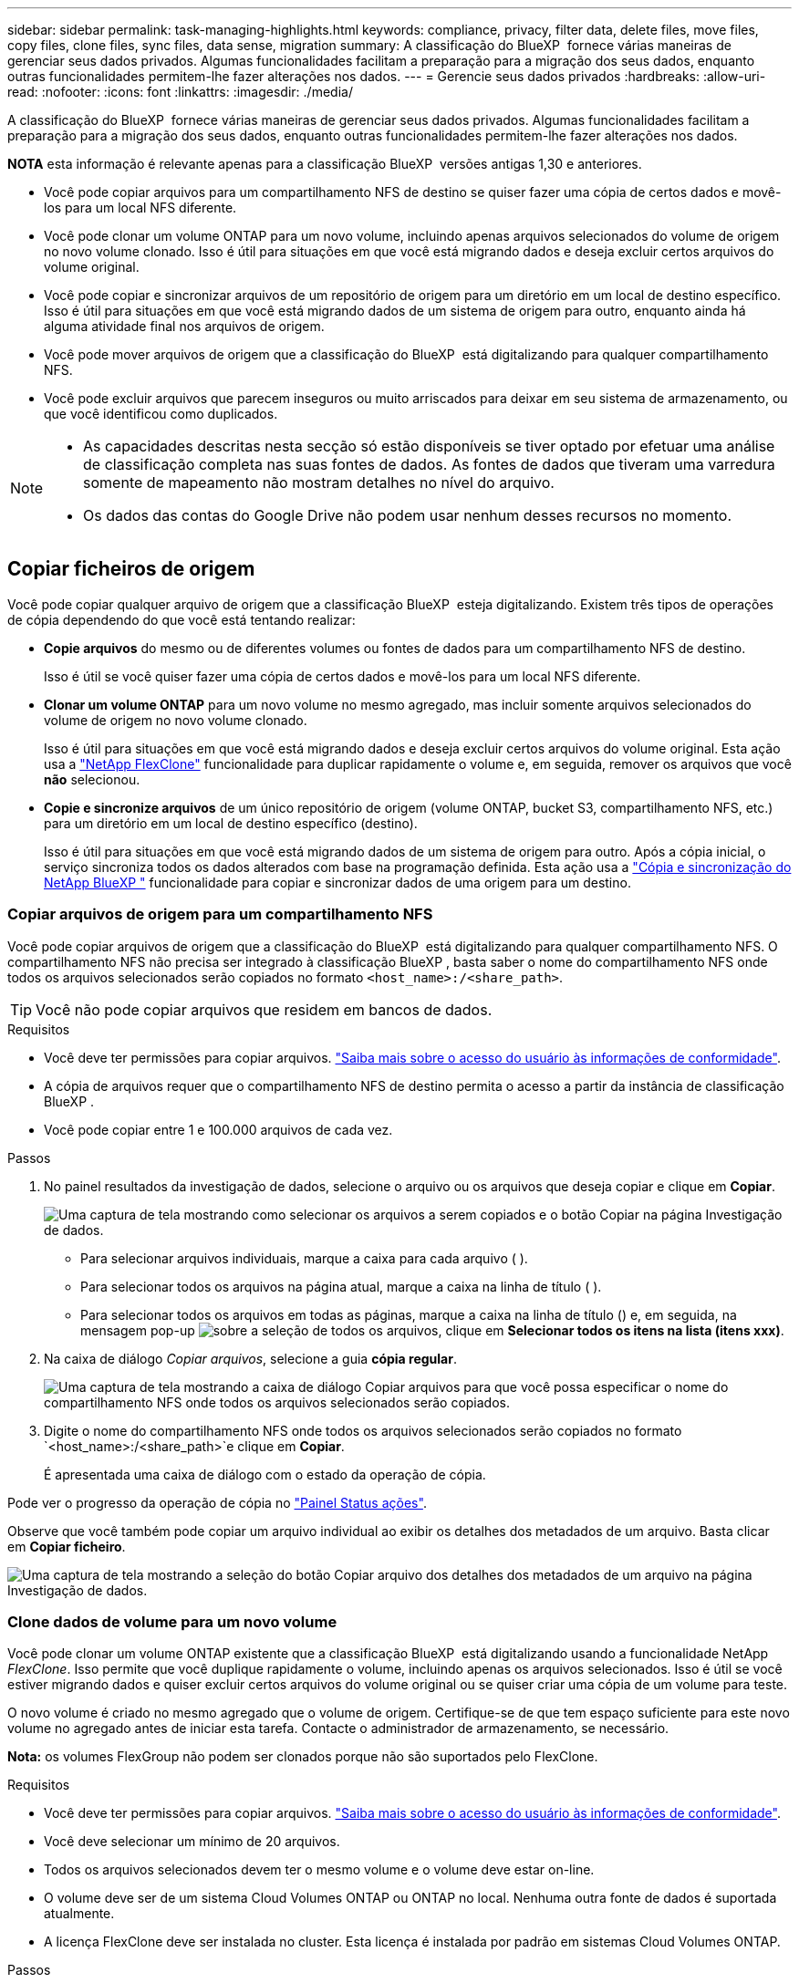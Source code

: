 ---
sidebar: sidebar 
permalink: task-managing-highlights.html 
keywords: compliance, privacy, filter data, delete files, move files, copy files, clone files, sync files, data sense, migration 
summary: A classificação do BlueXP  fornece várias maneiras de gerenciar seus dados privados. Algumas funcionalidades facilitam a preparação para a migração dos seus dados, enquanto outras funcionalidades permitem-lhe fazer alterações nos dados. 
---
= Gerencie seus dados privados
:hardbreaks:
:allow-uri-read: 
:nofooter: 
:icons: font
:linkattrs: 
:imagesdir: ./media/


[role="lead"]
A classificação do BlueXP  fornece várias maneiras de gerenciar seus dados privados. Algumas funcionalidades facilitam a preparação para a migração dos seus dados, enquanto outras funcionalidades permitem-lhe fazer alterações nos dados.

[]
====
*NOTA* esta informação é relevante apenas para a classificação BlueXP  versões antigas 1,30 e anteriores.

====
* Você pode copiar arquivos para um compartilhamento NFS de destino se quiser fazer uma cópia de certos dados e movê-los para um local NFS diferente.
* Você pode clonar um volume ONTAP para um novo volume, incluindo apenas arquivos selecionados do volume de origem no novo volume clonado. Isso é útil para situações em que você está migrando dados e deseja excluir certos arquivos do volume original.
* Você pode copiar e sincronizar arquivos de um repositório de origem para um diretório em um local de destino específico. Isso é útil para situações em que você está migrando dados de um sistema de origem para outro, enquanto ainda há alguma atividade final nos arquivos de origem.
* Você pode mover arquivos de origem que a classificação do BlueXP  está digitalizando para qualquer compartilhamento NFS.
* Você pode excluir arquivos que parecem inseguros ou muito arriscados para deixar em seu sistema de armazenamento, ou que você identificou como duplicados.


[NOTE]
====
* As capacidades descritas nesta secção só estão disponíveis se tiver optado por efetuar uma análise de classificação completa nas suas fontes de dados. As fontes de dados que tiveram uma varredura somente de mapeamento não mostram detalhes no nível do arquivo.
* Os dados das contas do Google Drive não podem usar nenhum desses recursos no momento.


====


== Copiar ficheiros de origem

Você pode copiar qualquer arquivo de origem que a classificação BlueXP  esteja digitalizando. Existem três tipos de operações de cópia dependendo do que você está tentando realizar:

* *Copie arquivos* do mesmo ou de diferentes volumes ou fontes de dados para um compartilhamento NFS de destino.
+
Isso é útil se você quiser fazer uma cópia de certos dados e movê-los para um local NFS diferente.

* *Clonar um volume ONTAP* para um novo volume no mesmo agregado, mas incluir somente arquivos selecionados do volume de origem no novo volume clonado.
+
Isso é útil para situações em que você está migrando dados e deseja excluir certos arquivos do volume original. Esta ação usa a https://docs.netapp.com/us-en/ontap/volumes/flexclone-efficient-copies-concept.html["NetApp FlexClone"^] funcionalidade para duplicar rapidamente o volume e, em seguida, remover os arquivos que você *não* selecionou.

* *Copie e sincronize arquivos* de um único repositório de origem (volume ONTAP, bucket S3, compartilhamento NFS, etc.) para um diretório em um local de destino específico (destino).
+
Isso é útil para situações em que você está migrando dados de um sistema de origem para outro. Após a cópia inicial, o serviço sincroniza todos os dados alterados com base na programação definida. Esta ação usa a https://docs.netapp.com/us-en/bluexp-copy-sync/concept-cloud-sync.html["Cópia e sincronização do NetApp BlueXP "^] funcionalidade para copiar e sincronizar dados de uma origem para um destino.





=== Copiar arquivos de origem para um compartilhamento NFS

Você pode copiar arquivos de origem que a classificação do BlueXP  está digitalizando para qualquer compartilhamento NFS. O compartilhamento NFS não precisa ser integrado à classificação BlueXP , basta saber o nome do compartilhamento NFS onde todos os arquivos selecionados serão copiados no formato `<host_name>:/<share_path>`.


TIP: Você não pode copiar arquivos que residem em bancos de dados.

.Requisitos
* Você deve ter permissões para copiar arquivos. link:concept-cloud-compliance.html#user-roles["Saiba mais sobre o acesso do usuário às informações de conformidade"].
* A cópia de arquivos requer que o compartilhamento NFS de destino permita o acesso a partir da instância de classificação BlueXP .
* Você pode copiar entre 1 e 100.000 arquivos de cada vez.


.Passos
. No painel resultados da investigação de dados, selecione o arquivo ou os arquivos que deseja copiar e clique em *Copiar*.
+
image:screenshot_compliance_copy_multi_files.png["Uma captura de tela mostrando como selecionar os arquivos a serem copiados e o botão Copiar na página Investigação de dados."]

+
** Para selecionar arquivos individuais, marque a caixa para cada arquivo (image:button_backup_1_volume.png[""] ).
** Para selecionar todos os arquivos na página atual, marque a caixa na linha de título (image:button_select_all_files.png[""] ).
** Para selecionar todos os arquivos em todas as páginas, marque a caixa na linha de título (image:button_select_all_files.png[""]) e, em seguida, na mensagem pop-up image:screenshot_select_all_items.png["sobre a seleção de todos os arquivos"], clique em *Selecionar todos os itens na lista (itens xxx)*.


. Na caixa de diálogo _Copiar arquivos_, selecione a guia *cópia regular*.
+
image:screenshot_compliance_copy_files_dialog.png["Uma captura de tela mostrando a caixa de diálogo Copiar arquivos para que você possa especificar o nome do compartilhamento NFS onde todos os arquivos selecionados serão copiados."]

. Digite o nome do compartilhamento NFS onde todos os arquivos selecionados serão copiados no formato `<host_name>:/<share_path>`e clique em *Copiar*.
+
É apresentada uma caixa de diálogo com o estado da operação de cópia.



Pode ver o progresso da operação de cópia no link:task-view-compliance-actions.html["Painel Status ações"].

Observe que você também pode copiar um arquivo individual ao exibir os detalhes dos metadados de um arquivo. Basta clicar em *Copiar ficheiro*.

image:screenshot_compliance_copy_file.png["Uma captura de tela mostrando a seleção do botão Copiar arquivo dos detalhes dos metadados de um arquivo na página Investigação de dados."]



=== Clone dados de volume para um novo volume

Você pode clonar um volume ONTAP existente que a classificação BlueXP  está digitalizando usando a funcionalidade NetApp _FlexClone_. Isso permite que você duplique rapidamente o volume, incluindo apenas os arquivos selecionados. Isso é útil se você estiver migrando dados e quiser excluir certos arquivos do volume original ou se quiser criar uma cópia de um volume para teste.

O novo volume é criado no mesmo agregado que o volume de origem. Certifique-se de que tem espaço suficiente para este novo volume no agregado antes de iniciar esta tarefa. Contacte o administrador de armazenamento, se necessário.

*Nota:* os volumes FlexGroup não podem ser clonados porque não são suportados pelo FlexClone.

.Requisitos
* Você deve ter permissões para copiar arquivos. link:concept-cloud-compliance.html#user-roles["Saiba mais sobre o acesso do usuário às informações de conformidade"].
* Você deve selecionar um mínimo de 20 arquivos.
* Todos os arquivos selecionados devem ter o mesmo volume e o volume deve estar on-line.
* O volume deve ser de um sistema Cloud Volumes ONTAP ou ONTAP no local. Nenhuma outra fonte de dados é suportada atualmente.
* A licença FlexClone deve ser instalada no cluster. Esta licença é instalada por padrão em sistemas Cloud Volumes ONTAP.


.Passos
. No painel Investigação de dados, crie um filtro selecionando um único *ambiente de trabalho* e um único *Repositório de armazenamento* para garantir que todos os arquivos sejam do mesmo volume ONTAP.
+
image:screenshot_compliance_filter_1_repo.png["Uma captura de tela da criação de um filtro que inclua arquivos de um único repositório de armazenamento em um único ambiente de trabalho."]

+
Aplique outros filtros para que você veja apenas os arquivos que deseja clonar para o novo volume.

. No painel resultados da investigação, selecione os arquivos que deseja clonar e clique em *Copiar*.
+
image:screenshot_compliance_copy_multi_files.png["Uma captura de tela mostrando como selecionar os arquivos a serem copiados e o botão Copiar na página Investigação de dados."]

+
** Para selecionar arquivos individuais, marque a caixa para cada arquivo (image:button_backup_1_volume.png[""] ).
** Para selecionar todos os arquivos na página atual, marque a caixa na linha de título (image:button_select_all_files.png[""] ).
** Para selecionar todos os arquivos em todas as páginas, marque a caixa na linha de título (image:button_select_all_files.png[""]) e, em seguida, na mensagem pop-up image:screenshot_select_all_items.png["sobre a seleção de todos os arquivos"], clique em *Selecionar todos os itens na lista (itens xxx)*.


. Na caixa de diálogo _Copiar arquivos_, selecione a guia *FlexClone*. Esta página mostra o número total de arquivos que serão clonados do volume (os arquivos selecionados) e o número de arquivos que não estão incluídos/excluídos (os arquivos que você não selecionou) do volume clonado.
+
image:screenshot_compliance_clone_files_dialog.png["Uma captura de tela mostrando a caixa de diálogo Copiar arquivos para que você possa especificar o nome do novo volume que será clonado do volume de origem."]

. Digite o nome do novo volume e clique em *FlexClone*.
+
É apresentada uma caixa de diálogo com o estado da operação clone.



.Resultado
O novo volume clonado é criado no mesmo agregado que o volume de origem.

É possível visualizar o progresso da operação de clone no link:task-view-compliance-actions.html["Painel Status ações"].

Se você selecionou inicialmente *Mapear todos os volumes* ou *mapear e classificar todos os volumes* quando você ativou a classificação BlueXP  para o ambiente de trabalho em que o volume de origem reside, a classificação BlueXP  verificará o novo volume clonado automaticamente. Se você não usou nenhuma dessas seleções inicialmente, então, se quiser digitalizar esse novo volume, será necessário link:task-getting-started-compliance.html["ative a digitalização no volume manualmente"].



=== Copie e sincronize arquivos de origem para um sistema de destino

Você pode copiar arquivos de origem que a classificação BlueXP  está digitalizando de qualquer fonte de dados não estruturados suportada para um diretório em um local de (https://docs.netapp.com/us-en/bluexp-copy-sync/reference-supported-relationships.html["Locais de destino compatíveis com cópia e sincronização do BlueXP "^]destino específico ). Após a cópia inicial, todos os dados alterados nos arquivos são sincronizados com base na programação configurada.

Isso é útil para situações em que você está migrando dados de um sistema de origem para outro. Esta ação usa a https://docs.netapp.com/us-en/bluexp-copy-sync/concept-cloud-sync.html["Cópia e sincronização do NetApp BlueXP "^] funcionalidade para copiar e sincronizar dados de uma origem para um destino.


TIP: Não é possível copiar e sincronizar arquivos que residem em bancos de dados, contas do OneDrive ou contas do SharePoint.

.Requisitos
* Você deve ter permissões para copiar e sincronizar arquivos. link:concept-cloud-compliance.html#user-roles["Saiba mais sobre o acesso do usuário às informações de conformidade"].
* Você deve selecionar um mínimo de 20 arquivos.
* Todos os arquivos selecionados devem ser do mesmo repositório de origem (volume ONTAP, bucket do S3, compartilhamento NFS ou CIFS, etc.).
* Você precisará ativar o serviço de cópia e sincronização do BlueXP  e configurar um mínimo de um agente de dados que pode ser usado para transferir arquivos entre os sistemas de origem e destino. Reveja os requisitos de cópia e sincronização do BlueXP  a partir do https://docs.netapp.com/us-en/bluexp-copy-sync/task-quick-start.html["Descrição de início rápido"^].
+
Observe que o serviço de cópia e sincronização do BlueXP  tem taxas de serviço separadas para seus relacionamentos de sincronização e incorrerá em cobranças de recursos se você implantar o agente de dados na nuvem.



.Passos
. No painel Investigação de dados, crie um filtro selecionando um único *ambiente de trabalho* e um único *Repositório de armazenamento* para garantir que todos os arquivos sejam do mesmo repositório.
+
image:screenshot_compliance_filter_1_repo.png["Uma captura de tela da criação de um filtro que inclua arquivos de um único repositório de armazenamento em um único ambiente de trabalho."]

+
Aplique outros filtros para que você veja apenas os arquivos que deseja copiar e sincronizar com o sistema de destino.

. No painel resultados da investigação, selecione todos os arquivos em todas as páginas marcando a caixa na linha de título (image:button_select_all_files.png[""] ), na mensagem pop-up image:screenshot_select_all_items.png["sobre a seleção de todos os arquivos"]clique em *Selecione todos os itens na lista (itens xxx)* e clique em *Copiar*.
+
image:screenshot_compliance_sync_multi_files.png["Uma captura de tela mostrando como selecionar os arquivos a serem copiados e o botão Copiar na página Investigação de dados."]

. Na caixa de diálogo _Copy Files_, selecione a guia *Sync*.
+
image:screenshot_compliance_sync_files_dialog.png["Uma captura de tela mostrando a caixa de diálogo Copiar arquivos para que você possa selecionar a opção Sincronizar."]

. Se tiver certeza de que deseja sincronizar os arquivos selecionados para um local de destino, clique em *OK*.
+
A IU de cópia e sincronização do BlueXP  é aberta no BlueXP .

+
É-lhe pedido que defina a relação de sincronização. O sistema de origem é pré-preenchido com base no repositório e nos ficheiros que já selecionou na classificação BlueXP .

. Você precisará selecionar o sistema de destino e, em seguida, selecionar (ou criar) o Data Broker que você pretende usar. Reveja os requisitos de cópia e sincronização do BlueXP  a partir do link:https://docs.netapp.com/us-en/bluexp-copy-sync/task-quick-start.html["Descrição de início rápido"^].


.Resultado
Os arquivos são copiados para o sistema de destino e serão sincronizados com base na programação que você definir. Se você selecionar uma sincronização única, os arquivos serão copiados e sincronizados apenas uma vez. Se você escolher uma sincronização periódica, os arquivos serão sincronizados com base na programação. Observe que se o sistema de origem adicionar novos arquivos que correspondam à consulta criada usando filtros, esses arquivos _new_ serão copiados para o destino e sincronizados no futuro.

Observe que algumas das operações de cópia e sincronização BlueXP  usuais são desativadas quando são invocadas a partir da classificação BlueXP :

* Não é possível usar os botões *Excluir arquivos na origem* ou *Excluir arquivos no destino*.
* A execução de um relatório está desativada.




== Mover arquivos de origem para um compartilhamento NFS

Você pode mover arquivos de origem que a classificação do BlueXP  está digitalizando para qualquer compartilhamento NFS. O compartilhamento NFS não precisa ser integrado à classificação BlueXP .

Opcionalmente, você pode deixar um arquivo de breadcrumb no local do arquivo movido. Um arquivo de breadcrumb ajuda seus usuários a entender por que um arquivo foi movido de seu local original. Para cada arquivo movido, o sistema cria um arquivo de breadcrumb no local de origem `<filename>-breadcrumb-<date>.txt` chamado . Você pode adicionar texto na caixa de diálogo que será adicionado ao arquivo de breadcrumb para indicar o local onde o arquivo foi movido e o usuário que moveu o arquivo.

Observe que a estrutura de subdiretório do arquivo de origem é recriada no compartilhamento de destino quando o arquivo é movido, então é mais fácil entender de onde o arquivo foi movido. Se existir um ficheiro com o mesmo nome no local de destino, o ficheiro não será movido.


TIP: Você não pode mover arquivos que residem em bancos de dados.

.Requisitos
* Você deve ter permissões para mover arquivos. link:concept-cloud-compliance.html#user-roles["Saiba mais sobre o acesso do usuário às informações de conformidade"].
* Os arquivos de origem podem estar localizados nas seguintes fontes de dados: ONTAP on-premises, Cloud Volumes ONTAP, Azure NetApp Files, compartilhamentos de arquivos e SharePoint Online.
* Você pode mover um máximo de 15 milhões de arquivos de cada vez.
* Apenas os ficheiros com 50 MB ou menos são movidos.
* O compartilhamento NFS de destino deve permitir o acesso a partir do endereço IP da instância de classificação BlueXP .


.Passos
. No painel resultados da investigação de dados, selecione o ficheiro ou os ficheiros que pretende mover.
+
image:screenshot_compliance_move_multi_files.png["Uma captura de tela mostrando como selecionar os arquivos a serem movidos e o botão mover na página Investigação de dados."]

+
** Para selecionar arquivos individuais, marque a caixa para cada arquivo (image:button_backup_1_volume.png[""] ).
** Para selecionar todos os arquivos na página atual, marque a caixa na linha de título (image:button_select_all_files.png[""] ).
** Para selecionar todos os arquivos em todas as páginas, marque a caixa na linha de título (image:button_select_all_files.png[""]) e, em seguida, na mensagem pop-up image:screenshot_select_all_items.png["sobre a seleção de todos os arquivos"], clique em *Selecionar todos os itens na lista (itens xxx)*.


. Na barra de botões, clique em *mover*.
+
image:screenshot_compliance_move_files_dialog.png["Uma captura de tela mostrando a caixa de diálogo mover arquivos para que você possa especificar o nome do compartilhamento NFS onde todos os arquivos selecionados serão movidos."]

. Na caixa de diálogo _mover arquivos_, digite o nome do compartilhamento NFS onde todos os arquivos selecionados serão movidos no formato `<host_name>:/<share_path>`.
. Se você quiser deixar um arquivo de breadcrumb, marque a caixa _deixar breadcrumb_. Você pode inserir texto na caixa de diálogo para indicar o local onde o arquivo foi movido e o usuário que moveu o arquivo, e qualquer outra informação, como o motivo pelo qual o arquivo foi movido.
. Clique em *mover ficheiros*.


Observe que você também pode mover um arquivo individual ao exibir os detalhes dos metadados de um arquivo. Basta clicar em *mover ficheiro*.

image:screenshot_compliance_move_file.png["Uma captura de tela mostrando a seleção do botão mover arquivo dos detalhes dos metadados de um arquivo na página Investigação de dados."]



== Eliminar ficheiros de origem

Você pode remover permanentemente arquivos de origem que parecem inseguros ou muito arriscados para sair em seu sistema de armazenamento, ou que você identificou como uma duplicata. Esta ação é permanente e não há desfazer ou restaurar.

Você pode excluir arquivos manualmente do painel de investigação ou link:task-using-policies.html["Usando políticas automaticamente"^].


TIP: Não é possível excluir arquivos que residem em bancos de dados. Todas as outras fontes de dados são suportadas.

A exclusão de arquivos requer as seguintes permissões:

* Para dados NFS - a política de exportação precisa ser definida com permissões de gravação.
* Para dados CIFS - as credenciais CIFS precisam ter permissões de gravação.
* Para dados S3 - a função IAM deve incluir a seguinte permissão: `s3:DeleteObject`.




=== Excluir arquivos de origem manualmente

.Requisitos
* Você deve ter permissões para excluir arquivos. link:concept-cloud-compliance.html#user-roles["Saiba mais sobre o acesso do usuário às informações de conformidade"].
* Pode eliminar um máximo de 100.000 ficheiros de cada vez.


.Passos
. No painel resultados da investigação de dados, selecione o ficheiro ou os ficheiros que pretende eliminar.
+
image:screenshot_compliance_delete_multi_files.png["Uma captura de tela mostrando como selecionar os arquivos a serem excluídos e o botão Excluir na página Investigação de dados."]

+
** Para selecionar arquivos individuais, marque a caixa para cada arquivo (image:button_backup_1_volume.png[""] ).
** Para selecionar todos os arquivos na página atual, marque a caixa na linha de título (image:button_select_all_files.png[""] ).
** Para selecionar todos os arquivos em todas as páginas, marque a caixa na linha de título (image:button_select_all_files.png[""]) e, em seguida, na mensagem pop-up image:screenshot_select_all_items.png["sobre a seleção de todos os arquivos"], clique em *Selecionar todos os itens na lista (itens xxx)*.


. Na barra de botões, clique em *Excluir*.
. Como a operação de exclusão é permanente, você deve digitar "*permanentemente delete*" na caixa de diálogo _Delete File_ subsequente e clicar em *Delete File*.


Pode ver o progresso da operação de eliminação no link:task-view-compliance-actions.html["Painel Status ações"].

Observe que você também pode excluir um arquivo individual ao exibir os detalhes dos metadados de um arquivo. Basta clicar em *Excluir arquivo*.

image:screenshot_compliance_delete_file.png["Uma captura de tela mostrando a seleção do botão Excluir arquivo dos detalhes dos metadados de um arquivo na página Investigação de dados."]
